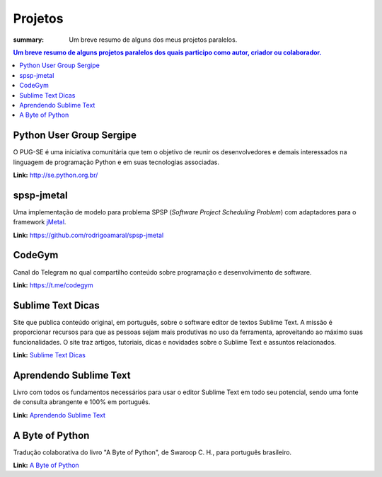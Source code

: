 Projetos
########

:summary: Um breve resumo de alguns dos meus projetos paralelos.

.. contents:: Um breve resumo de alguns projetos paralelos dos quais participo como autor, criador ou colaborador.

Python User Group Sergipe
-------------------------

O PUG-SE é uma iniciativa comunitária que tem o objetivo de reunir os desenvolvedores e demais interessados na linguagem de programação Python e em suas tecnologias associadas. 

**Link:** http://se.python.org.br/

spsp-jmetal
-----------

Uma implementação de modelo para problema SPSP (*Software Project Scheduling Problem*) com adaptadores para o framework `jMetal <https://jmetal.github.io/jMetal/>`_.

**Link:** https://github.com/rodrigoamaral/spsp-jmetal

CodeGym
-------

Canal do Telegram no qual compartilho conteúdo sobre programação e desenvolvimento de software.

**Link:** https://t.me/codegym

Sublime Text Dicas
------------------
Site que publica conteúdo original, em português, sobre o software editor de textos Sublime Text. A missão é proporcionar recursos para que as pessoas sejam mais produtivas no uso da ferramenta, aproveitando ao máximo suas funcionalidades. O site traz artigos, tutoriais, dicas e novidades sobre o Sublime Text e assuntos relacionados. 

**Link:** `Sublime Text Dicas <http://sublimetextdicas.com.br>`_

Aprendendo Sublime Text
-----------------------

Livro com todos os fundamentos necessários para usar o editor Sublime Text em todo seu potencial, sendo uma fonte de consulta abrangente e 100% em português.

**Link:** `Aprendendo Sublime Text <http://aprendendosublimetext.com>`_

A Byte of Python
----------------
Tradução colaborativa do livro "A Byte of Python", de Swaroop C. H., para português brasileiro.

**Link:** `A Byte of Python <{filename}a-byte-of-python.rst>`_
